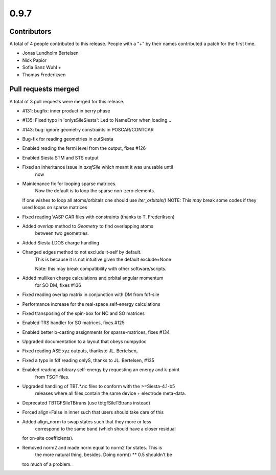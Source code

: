 *****
0.9.7
*****

Contributors
============

A total of 4 people contributed to this release.  People with a "+" by their
names contributed a patch for the first time.

* Jonas Lundholm Bertelsen
* Nick Papior
* Sofia Sanz Wuhl +
* Thomas Frederiksen

Pull requests merged
====================

A total of 3 pull requests were merged for this release.

* #131: bugfix: inner product in berry phase
* #135: Fixed typo in 'onlysSileSiesta': Led to NameError when loading...
* #143: bug: ignore geometry constraints in POSCAR/CONTCAR

* Bug-fix for reading geometries in outSiesta

* Enabled reading the fermi level from the output, fixes #126

* Enabled Siesta STM and STS output

* Fixed an inheritance issue in `axsfSile` which meant it was unusable until
	now

* Maintenance fix for looping sparse matrices.
	Now the default is to loop the sparse non-zero elements.
  If one wishes to loop all atoms/orbitals one should use `iter_orbitals()`
  NOTE: This *may* break some codes if they used loops on sparse matrices

* Fixed reading VASP CAR files with constraints (thanks to T. Frederiksen)

* Added `overlap` method to `Geometry` to find overlapping atoms
	between two geometries.

* Added Siesta LDOS charge handling

* Changed edges method to not exclude it-self by default.
	This is because it is not intuitive given the default exclude=None

	Note: this may break compatibility with other software/scripts.

* Added mulliken charge calculations and orbital angular momentum
	for SO DM, fixes #136

* Fixed reading overlap matrix in conjunction with DM from fdf-sile

* Performance increase for the real-space self-energy calculations

* Fixed transposing of the spin-box for NC and SO matrices

* Enabled TRS handler for SO matrices, fixes #125

* Enabled better b-casting assignments for sparse-matrices, fixes #134

* Upgraded documentation to a layout that obeys numpydoc

* Fixed reading ASE xyz outputs, thanksto JL. Bertelsen,

* Fixed a typo in fdf reading onlyS, thanks to JL. Bertelsen, #135

* Enabled reading arbitrary self-energy by requesting an energy and k-point
	from TSGF files.

* Upgraded handling of TBT.*.nc files to conform with the >=Siesta-4.1-b5
	releases where all files contain the same device + electrode meta-data.

* Deprecated TBTGFSileTBtrans (use tbtgfSileTBtrans instead)

* Forced align=False in inner such that users should take care of this

* Added align_norm to swap states such that they more or less
	correspond to the same band (which should have a closer residual
  for on-site coefficients).

* Removed norm2 and made norm equal to norm2 for states. This is
	the more natural thing, besides. Doing norm() ** 0.5 shouldn't be
  too much of a problem.
